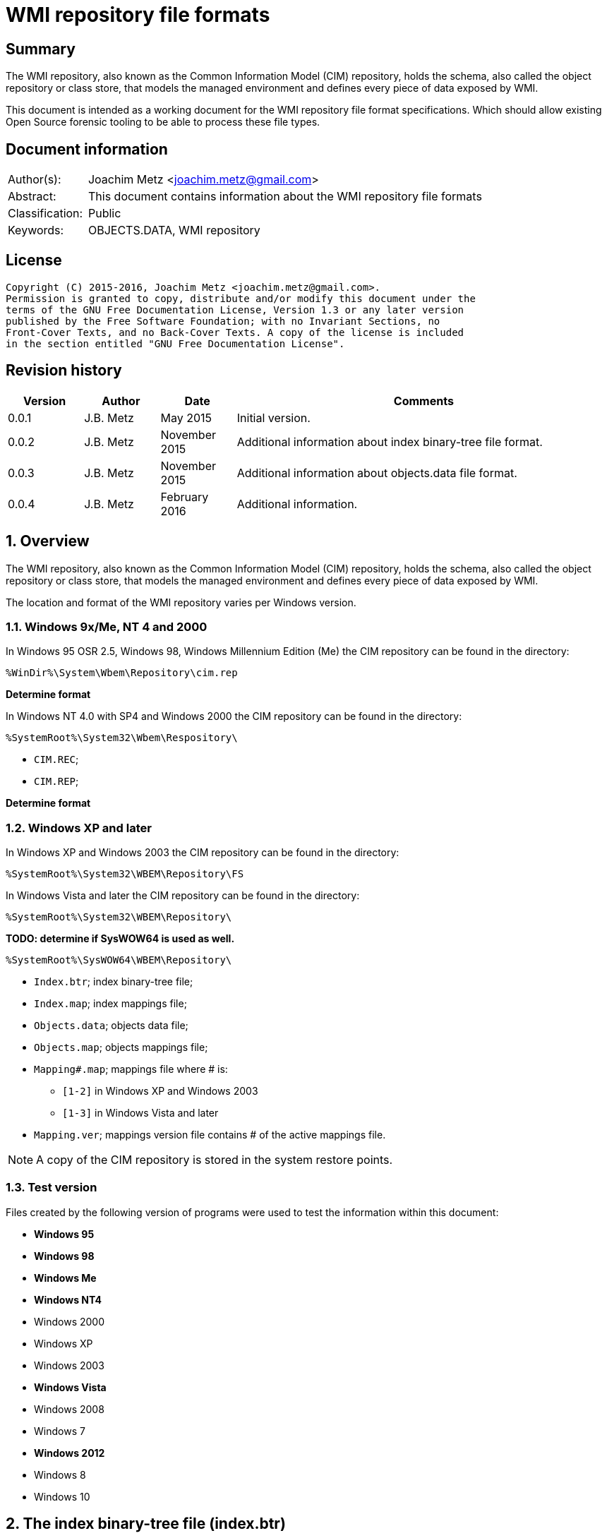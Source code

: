 = WMI repository file formats

:toc:
:toclevels: 4

:numbered!:
[abstract]
== Summary
The WMI repository, also known as the Common Information Model (CIM) repository,
holds the schema, also called the object repository or class store, that models
the managed environment and defines every piece of data exposed by WMI.

This document is intended as a working document for the WMI repository file
format specifications. Which should allow existing Open Source forensic
tooling to be able to process these file types.

[preface]
== Document information
[cols="1,5"]
|===
| Author(s): | Joachim Metz <joachim.metz@gmail.com>
| Abstract: | This document contains information about the WMI repository file formats
| Classification: | Public
| Keywords: | OBJECTS.DATA, WMI repository
|===

[preface]
== License
....
Copyright (C) 2015-2016, Joachim Metz <joachim.metz@gmail.com>.
Permission is granted to copy, distribute and/or modify this document under the 
terms of the GNU Free Documentation License, Version 1.3 or any later version 
published by the Free Software Foundation; with no Invariant Sections, no 
Front-Cover Texts, and no Back-Cover Texts. A copy of the license is included 
in the section entitled "GNU Free Documentation License".
....

[preface]
== Revision history
[cols="1,1,1,5",options="header"]
|===
| Version | Author | Date | Comments
| 0.0.1 | J.B. Metz | May 2015 | Initial version.
| 0.0.2 | J.B. Metz | November 2015 | Additional information about index binary-tree file format.
| 0.0.3 | J.B. Metz | November 2015 | Additional information about objects.data file format.
| 0.0.4 | J.B. Metz | February 2016 | Additional information.
|===

:numbered:
== Overview
The WMI repository, also known as the Common Information Model (CIM) repository,
holds the schema, also called the object repository or class store, that models
the managed environment and defines every piece of data exposed by WMI.

The location and format of the WMI repository varies per Windows version.

=== Windows 9x/Me, NT 4 and 2000
In Windows 95 OSR 2.5, Windows 98, Windows Millennium Edition (Me) the CIM 
repository can be found in the directory:
....
%WinDir%\System\Wbem\Repository\cim.rep
....

[yellow-background]*Determine format*

In Windows NT 4.0 with SP4 and Windows 2000 the CIM repository can be found in 
the directory:
....
%SystemRoot%\System32\Wbem\Respository\
....

* `CIM.REC`;
* `CIM.REP`;

[yellow-background]*Determine format*

=== Windows XP and later
In Windows XP and Windows 2003 the CIM repository can be found in the directory:
....
%SystemRoot%\System32\WBEM\Repository\FS
....

In Windows Vista and later the CIM repository can be found in the directory:
....
%SystemRoot%\System32\WBEM\Repository\
....

[yellow-background]*TODO: determine if SysWOW64 is used as well.*
....
%SystemRoot%\SysWOW64\WBEM\Repository\
....

* `Index.btr`; index binary-tree file;
* `Index.map`; index mappings file;
* `Objects.data`; objects data file;
* `Objects.map`; objects mappings file;
* `Mapping#.map`; mappings file where # is:
** `[1-2]` in Windows XP and Windows 2003
** `[1-3]` in Windows Vista and later
* `Mapping.ver`; mappings version file contains # of the active mappings file.

[NOTE]
A copy of the CIM repository is stored in the system restore points.

=== Test version
Files created by the following version of programs were used to test the 
information within this document:

* [yellow-background]*Windows 95*
* [yellow-background]*Windows 98*
* [yellow-background]*Windows Me*
* [yellow-background]*Windows NT4*
* Windows 2000
* Windows XP
* Windows 2003
* [yellow-background]*Windows Vista*
* Windows 2008
* Windows 7
* [yellow-background]*Windows 2012*
* Windows 8
* Windows 10

== The index binary-tree file (index.btr)
The index binary-tree file (index.btr) consists of:

* an array of pages

=== Index binary-tree page
The index binary-tree page is 8192 bytes of size and consists of:

* a page header
* [yellow-background]*Unknown*
* sub pages
* page key offsets
* page key data
* page value offsets
* page value data
* padding (0-byte values)

=== Index binary-tree page header
The index binary-tree page header is 20 bytes of size and consists of:

[cols="1,1,1,5",options="header"]
|===
| Offset | Size | Value | Description
| 0 | 4 | | Index page type +
See section: <<index_binary_tree_page_types,Index binary-tree page types>>
| 4 | 4 | | Mapped page number +
The page number is mapped to the in-file page number via the index mappings file
| 8 | 4 | | [yellow-background]*Unknown (empty values)*
| 12 | 4 | | Mapped root page number +
[yellow-background]*Only set in the administrative page and 0 otherwise?* +
The page number is mapped to the in-file page number via the index mappings file
| 16 | 4 | | Number of keys
|===

=== [[index_binary_tree_page_types]]Index binary-tree page types

[cols="1,1,5",options="header"]
|===
| Value | Identifier | Description
| 0x0000 | | [yellow-background]*Unknown*
| 0xaccc | | [yellow-background]*Unknown (Is active)*
| 0xaddd | | [yellow-background]*Unknown (Is administrative)*
| 0xbadd | | [yellow-background]*Unknown (Is deleted)*
|===

=== Index binary-tree page unknown array
The index binary-tree page unknown array is variable of size and consists of:

* number of keys x [yellow-background]*Unknown array entry*

The unknown entry is 4 bytes of size and consists of:

[cols="1,1,1,5",options="header"]
|===
| Offset | Size | Value | Description
| 0 | 4 | | [yellow-background]*Unknown (empty values)*
|===

=== Index binary-tree page sub pages
The index binary-tree page sub pages are variable of size and consists of:

* (number of keys + 1) x sub page number

The unknown entry is 4 bytes of size and consists of:

[cols="1,1,1,5",options="header"]
|===
| Offset | Size | Value | Description
| 0 | 4 | | Mapped sub page number +
The page number is mapped to the in-file page number via the index mappings file
|===

=== Index binary-tree page key offsets
The index binary-tree page key offsets are variable of size and consist of:

[cols="1,1,1,5",options="header"]
|===
| Offset | Size | Value | Description
| 0 | ... | | array of 16-bit offsets +
The offsets are relative to the start of the index binary-tree page key data
|===

[NOTE]
The number of offsets equals the number of keys.

=== Index binary-tree page key data
The index binary-tree page key data is variable of size and consists of:

[cols="1,1,1,5",options="header"]
|===
| Offset | Size | Value | Description
| 0 | 2 | | The number of page key segment indexes
| 2 | ... | | Array 16-bit page key segment indexes
|===

The page key segment indexes refer to page values where a page key consists of
multiple page values e.g.
....
VALUE1 / VALUE2 / VALUE3
....

=== Index binary-tree page value offsets
The index binary-tree page value offsets are variable of size and consist of:

[cols="1,1,1,5",options="header"]
|===
| Offset | Size | Value | Description
| 0 | 2 | | number of offsets
| 2 | ... | | array of 16-bit offsets +
The offsets are relative to the start of the index binary-tree page value data
|===

=== Index binary-tree page value data
The index binary-tree page value data is variable of size and consists of:

[cols="1,1,1,5",options="header"]
|===
| Offset | Size | Value | Description
| 0 | 2 | | data size +
Contains the number of bytes of the data
| 2 | ... | | data
|===

== Index.map, Mapping#.map and Objects.map

[yellow-background]*TODO: maps x to Objects.data page numbers*

The mapping file consists of:

* file header
* mappings
* unknown entries
* file footer

=== Notes
The contents of the `Mapping#.map` file appears to be a concattenation of
the contents of the `Objects.map` and `Index.map` files. The file header
data differs.

[yellow-background]*TODO: what is the role of the invidual files and the
concattenated files?*

=== File header
The file header is 8 bytes of size and consists of:

[cols="1,1,1,5",options="header"]
|===
| Offset | Size | Value | Description
| 0 | 4 | 0x0000abcd | [yellow-background]*Unknown (signature)*
| 4 | 4 | | [yellow-background]*Unknown (format version and flags?)*
|===

....
0x000035be => Mapping#.map
0x000035bf => Index.map, Objects.map
....

[yellow-background]*TODO: check Windows 7 file header*

=== Mappings
The mappings are variable of size and consis of:

[cols="1,1,1,5",options="header"]
|===
| Offset | Size | Value | Description
| 0 | 4 | | number of entries
| 4 | ... | | array of entries
|===

=== Mapping entry - Windows XP
The mapping entry - Windows XP is 24 bytes of size and consists of:

[cols="1,1,1,5",options="header"]
|===
| Offset | Size | Value | Description
| 0 | 4 | | [yellow-background]*Unknown (page number)*
|===

[yellow-background]*TODO: what about MSB in the page number*
[yellow-background]*TODO: 0xffffffff unavailable*

=== Mapping entry - Windows 7
[yellow-background]*TODO: check?*

The mapping entry - Windows 7 is 24 bytes of size and consists of:

[cols="1,1,1,5",options="header"]
|===
| Offset | Size | Value | Description
| 0 | 4 | | [yellow-background]*Unknown (page number)*
| 4 | 4 | | [yellow-background]*Unknown (checksum)* +
[yellow-background]*Contains a CRC-32?*
| 8 | 4 | | [yellow-background]*Unknown (free space?)*
| 12 | 4 | | [yellow-background]*Unknown (used space?)*
| 16 | 4 | | [yellow-background]*Unknown (identifier?)*
| 20 | 4 | | [yellow-background]*Unknown (identifier?)*
|===

[yellow-background]*TODO: what about MSB ini page number*

=== Unknown entries
[yellow-background]*TODO: are these free pages?*

The unknown entries are variable of size and consis of:

[cols="1,1,1,5",options="header"]
|===
| Offset | Size | Value | Description
| 0 | 4 | | number of entries
| 4 | ... | | array of entries
|===

[yellow-background]*TODO: 32-bit entry contains page size?*

=== File footer

[cols="1,1,1,5",options="header"]
|===
| Offset | Size | Value | Description
| 0 | 4 | 0x0000dcba | [yellow-background]*Unknown*
|===

== Mapping.ver
The `Mapping.ver` file is used in Windows XP and Windows 2003 to indicate the
active `Mapping#.map` file.

[cols="1,1,1,5",options="header"]
|===
| Offset | Size | Value | Description
| 0 | 4 | | The active mapping file.
|===

== Objects.data
The Objects.data file consists of:

* an array of pages

=== Objects data page
The objects data page is 8192 bytes of size and consists of:

* Object descriptors
* [yellow-background]*unknown records*
* [yellow-background]*unknown*

[cols="1,5",options="header"]
|===
| Characteristics | Description
| Byte order | little-endian
| Date and time values | FILETIME in UTC
| Character strings | ASCII strings are Single Byte Character (SBC) or Multi Byte Character (MBC) string stored with a codepage. Sometimes referred to as ANSI string representation. +
Though technically maybe incorrect, this document will use term (extended) ASCII string. +
Unicode strings are stored in UTF-16 little-endian without the byte order mark (BOM).
|===

==== Object descriptors
The object descriptors consists of:

* an array of object descriptor entries
* empty (zero byte filled) object descriptor (or terminator)

===== Object descriptor entry
The object descriptor entry is 16 bytes of size and consists of:

[cols="1,1,1,5",options="header"]
|===
| Offset | Size | Value | Description
| 0 | 4 | | Object identifier
| 4 | 4 | | Object record data offset +
The offset is relative to the start of the object descriptors
| 8 | 4 | | Object record data size
| 12 | 4 | | Object record data checksum +
Contains a CRC-32 with polynomial 0xedb88320 and initial value 0 of the object record data
|===

==== Object record
The object record is variable of size and consists of:

[cols="1,1,1,5",options="header"]
|===
| Offset | Size | Value | Description
| 0 | 4 | | [yellow-background]*Unknown string size* +
Contains the number of characters
| 4 | ... | | [yellow-background]*Unknown string* +
UTF-16 little-endian string without end-of-string character.
| ... | 8 | | [yellow-background]*Unknown data and time* +
Contains a FILETIME +
4+| _Unknown data_
| ... | 2 | | [yellow-background]*Unknown size* +
The size of the unknown data that includes the size of size value +
[yellow-background]*Assumed to be 16-bit*
| ... | 7 | 0x00 | [yellow-background]*Unknown (empty values?)*
4+| _Unknown value_
| ... | 4 | | [yellow-background]*Unknown (value type?)*
| ... | 4 | | [yellow-background]*Unknown (value size?)*
| ... | 1 | 0x00 | [yellow-background]*Unknown (string flags?)*
| ... | ... | | [yellow-background]*Unknown (value string?)* +
ASCII string terminated by an end-of-string character
4+| _Unknown data_
| ... | 2 | | [yellow-background]*Unknown (data size?)*
| ... | ... | | [yellow-background]*Unknown data*
4+| _Unknown_
| ... | 2 | | [yellow-background]*Unknown (string data size?)*
| ... | 2 | 0x8000 | [yellow-background]*Unknown*
4+| _String data_
| ... | 1 | 0x00 | [yellow-background]*Unknown (string flags?)*
| ... | ... | | [yellow-background]*Unknown (string?)* +
ASCII string terminated by an end-of-string character
4+| _Unknown data_
| ... | 2 | 0x000c | [yellow-background]*Unknown size* +
The size of the unknown data that includes the size of size value +
[yellow-background]*Assumed to be 16-bit*
| ... | 9 | 0x00 | [yellow-background]*Unknown (empty values?)*
| ... | 1 | 0x80 | [yellow-background]*Unknown (sentinal?)*
|===

....
00000210                                             67 00  |e.n.t.^]4.....g.|
00000220  00 00 00 00 00 00 00 11  00 00 00 23 00 00 00 00  |...........#....|
00000230  5f 5f 4e 61 6d 65 73 70  61 63 65 4f 70 65 72 61  |__NamespaceOpera|
00000240  74 69 6f 6e 45 76 65 6e  74 00                    |tionEvent.......|

00000240                                 1b 00              |tionEvent.......|
00000240                                       00 00 04 00  |tionEvent.......|
00000250  00 00 00 00 00 00 3f ff  ff ff ff ff ff ff ff ff  |......?.........|
00000260  ff ff ff ff ff ff ff                              |............__Na|

00000260                       1a  00 00 80                 |............__Na|

00000260                                    00 5f 5f 4e 61  |............__Na|
00000270  6d 65 73 70 61 63 65 43  72 65 61 74 69 6f 6e 45  |mespaceCreationE|
00000280  76 65 6e 74 00                                    |vent............|

00000280                 0c 00 00  00 00 00 00 00 00 00 00  |vent............|
00000290  80                                                |.               |
....

....
Another record type? or is the record header omitted?
0x00000000  37 00 31 00 31 00 34 00  30 00 43 00 43 00 44 00  7.1.1.4.0.C.C.D.
0x00000010  36 00 36 00 45 00 44 00  43 00 32 00 30 00 42 00  6.6.E.D.C.2.0.B.
0x00000020  39 00 43 00 32 00 43 00  44 00 46 00 35 00 32 00  9.C.2.C.D.F.5.2.
0x00000030  46 00 33 00 43 00 38 00  33 00 37 00 33 00 41 00  F.3.C.8.3.7.3.A.
0x00000040  43 00 41 00 39 00 46 00  39 00 36 00 36 00 44 00  C.A.9.F.9.6.6.D.
0x00000050  38 00 30 00 41 00 34 00  33 00 41 00 44 00 36 00  8.0.A.4.3.A.D.6.
0x00000060  39 00 38 00 41 00 35 00  42 00 46 00 43 00 44 00  9.8.A.5.B.F.C.D.
0x00000070  46 00 35 00 31 00 35 00  34 00 39 00 44 00 44 00  F.5.1.5.4.9.D.D.
0x00000080  fb 86 91 4f 27 04 ca 01  a3 86 91 4f 27 04 ca 01  ...O'......O'...
0x00000090  66 00 00 00 00 00 00 00  00 00 1e 00 00 00 04 00  f...............
0x000000a0  00 00 01 4f 00 00 80 00  5f 5f 4d 65 74 68 6f 64  ...O....__Method
0x000000b0  50 72 6f 76 69 64 65 72  52 65 67 69 73 74 72 61  ProviderRegistra
0x000000c0  74 69 6f 6e 00 00 5c 5c  2e 5c 52 6f 6f 74 5c 43  tion..\\.\Root\C
0x000000d0  49 4d 56 32 3a 5f 5f 57  69 6e 33 32 50 72 6f 76  IMV2:__Win32Prov
0x000000e0  69 64 65 72 2e 4e 61 6d  65 3d 22 43 69 6d 77 69  ider.Name="Cimwi
0x000000f0  6e 33 32 41 22 00                                 n32A".
....

==== [yellow-background]*Unknown*

[cols="1,1,1,5",options="header"]
|===
| Offset | Size | Value | Description
|===

....
*
00002000  00 00 00 00 00 00 00 00  00 00 00 0c 00 00 00 00  |................|
00002010  00 5f 5f 00 00 00 80 00  43 6f 6d 70 72 65 73 73  |.__.....Compress|
00002020  00 29 00 00 00 10 12 00  00 00 0b 00 00 00 ff ff  |.)..............|
00002030  1d 12 00 00 01 08 00 00  00 25 12 00 00 2c 12 00  |.........%...,..|
00002040  00 02 08 20 00 00 36 12  00 00 00 49 6d 70 6c 65  |... ..6....Imple|
00002050  6d 65 6e 74 65 64 00 00  53 63 68 65 6d 61 00 00  |mented..Schema..|
00002060  57 69 6e 33 32 00 00 56  61 6c 75 65 4d 61 70 00  |Win32..ValueMap.|
00002070  0d 00 00 00 6e 12 00 00  71 12 00 00 74 12 00 00  |....n...q...t...|
00002080  77 12 00 00 7a 12 00 00  7e 12 00 00 82 12 00 00  |w...z...~.......|
00002090  86 12 00 00 8a 12 00 00  8e 12 00 00 92 12 00 00  |................|
000020a0  96 12 00 00 9a 12 00 00  00 30 00 00 32 00 00 38  |.........0..2..8|
000020b0  00 00 39 00 00 31 30 00  00 31 31 00 00 31 32 00  |..9..10..11..12.|
000020c0  00 31 33 00 00 31 34 00  00 31 35 00 00 31 36 00  |.13..14..15..16.|
000020d0  00 31 37 00 00 32 31 00  00 00 00 00 6e 01 00 00  |.17..21.....n...|
000020e0  05 00 54 45 53 54 00 00  52 4f 4f 54 5c 43 49 4d  |..TEST..ROOT\CIM|
000020f0  56 32 00 1d 00 00 00 00  ff ff ff ff 00 00 00 00  |V2..............|
00002100  04 00 00 00 04 00 00 00  00 00 00 00 00 00 00 80  |................|
00002110  0c 00 00 00 00 00 00 00  00 00 00 80 26 01 00 00  |............&...|
00002120  00 00 00 00 00 05 00 00  00 04 00 00 00 0f 00 00  |................|
00002130  00 0e 00 00 00 00 0b 00  00 00 ff ff 01 00 00 00  |................|
00002140  2a 00 00 00 6b 00 00 00  19 ff ff ff ff 95 00 00  |*...k...........|
00002150  80 00 5f 5f 50 41 52 41  4d 45 54 45 52 53 00 00  |..__PARAMETERS..|
00002160  61 62 73 74 72 61 63 74  00 13 00 00 00 00 00 00  |abstract........|
00002170  00 00 00 00 00 00 00 04  00 00 00 00 52 65 74 75  |............Retu|
00002180  72 6e 56 61 6c 75 65 00  00 75 69 6e 74 33 32 00  |rnValue..uint32.|
00002190  13 00 00 00 00 00 00 00  00 00 00 00 00 00 11 00  |................|
000021a0  00 00 0a 00 00 80 03 08  00 00 00 5e 00 00 00 00  |...........^....|
000021b0  75 69 6e 74 33 32 00 00  6f 75 74 00 13 00 00 00  |uint32..out.....|
000021c0  00 00 00 00 00 00 00 00  00 00 1c 00 00 00 0a 00  |................|
000021d0  00 80 03 08 00 00 00 5e  00 00 00 66 00 00 00 00  |.......^...f....|
000021e0  0b 00 00 00 ff ff 00 0c  00 00 00 00 00 5f 5f 00  |.............__.|
000021f0  00 00 80 43 3a 00 00 00  00 00 00 00 00 00 00 00  |...C:...........|
00002200  00 00 00 00 00 00 00 00  00 00 00 00 00 00 00 00  |................|
*
....

....
Empty?
*
00003100  00 00 00 00 00 00 00 00  0c 00 00 00 00 00 5f 5f  |..............__|
00003110  0c 00 00 00 00 00 5f 5f  00 00 00 80 00 00 00 00  |......__........|
00003120  00 00 00 00 00 00 00 00  00 00 00 00 00 00 00 00  |................|
*
....

....
*
00003df0  00 0c 00 00 00 00 00 5f  5f 0c 00 00 00 00 00 5f  |.......__......_|
00003e00  5f 00 00 00 80 00 00 00  00 00 00 00 00 00 00 00  |_...............|
00003e10  00 00 00 00 00 00 00 00  00 00 00 00 00 00 00 00  |................|
00003e20  00 00 00 00 00 00 00 00  00 00 00 00 00 0c 00 00  |................|
00003e30  00 00 00 5f 5f 00 00 00  80 4f 57 53 00 00 00 00  |...__....OWS....|
00003e40  00 00 00 00 00 00 00 00  00 00 00 00 00 00 00 00  |................|
*
....

....
00004160  09 00 00 c6 09 00 00 de  09 00 00 a3 0a 00 00 b8  |................|
00004170  0a 00 00 7a 0b 00 00 95  0b 00 00                 |...z............|

Bitmap?
00004170                                    ff ff ff ff 7f  |...z............|
00004180  55 55 57 d5 ff ff ff ff  ff ff ff ff ff ff ff ff  |UUW.............|
00004190  ff ff ff ff ff ff ff ff  ff ff ff ff ff ff ff ff  |................|
*
00004200  ff ff ff ff                                       |....]....CIM_Vol|

Unknown
00004200              5d 0c 00 80  00 43 49 4d 5f 56 6f 6c  |....]....CIM_Vol|
00004210  74 61 67 65 53 65 6e 73  6f 72 00 00 4c 6f 63 61  |tageSensor..Loca|
00004220  6c 65 00 00 55 55 49 44  00 00 7b 41 39 39 38 46  |le..UUID..{A998F|
00004230  39 42 34 2d 45 33 44 34  2d 31 31 64 32 2d 38 36  |9B4-E3D4-11d2-86|
00004240  30 31 2d 30 30 30 30 46  38 31 30 32 45 35 46 7d  |01-0000F8102E5F}|
00004250  00 00 41 62 73 74 72 61  63 74 00 00 41 63 63 75  |..Abstract..Accu|
00004260  72 61 63 79 00 03 40 00  00 1b 00 62 00 00 00 04  |racy..@....b....|
00004270  00 00 00 36 00 00 00 0a  00 00 80 03 08 00 00 00  |...6............|
00004280  a1 00 00 00 03 00 00 80  02 0b 00 00 00 ff ff a9  |................|
00004290  00 00 00 00 08 00 00 00  b3 00 00 00 bd 00 00 00  |................|
000042a0  02 08 20 00 00 cd 00 00  00 00 73 69 6e 74 33 32  |.. .......sint32|
000042b0  00 00 4f 76 65 72 72 69  64 65 00 00 41 63 63 75  |..Override..Accu|
....

....
00006190  ff ff ff ff ff ff ff ff  ff ff ff ff ff ff ff ff  |................|
*
000061f0  ff ff ff ff ff ff ff ff  ff ff ff ff ff ff bb     |................|

String:
000061f0                                                0c  |................|
00006200  00 80 00 43 49 4d 5f 55  6e 69 6e 74 65 72 72 75  |...CIM_Uninterru|
00006210  70 74 69 62 6c 65 50 6f  77 65 72 53 75 70 70 6c  |ptiblePowerSuppl|
00006220  79 00 00 44 65 73 63 72  69 70 74 69 6f 6e 00 00  |y..Description..|
....

....
String table header?

0093bff0                                       00 00 00 00  |................|
0093c000  01 00 00 00 5f 03 00 00  ff 01 00 00              |...._...........|

String table entry?
* index
* size
* checksum/hash?
* unknown?
0093c000                                       01 00 00 00  |...._...........|
0093c010  0d 00 00 00 cf 74 84 50  00 00 00 00              |.....t.P........|

0093c010                                       02 00 00 00  |.....t.P........|
0093c020  4c 00 00 00 96 5d d8 98  00 00 00 00 05 00 00 00  |L....]..........|
...
0093c2f0  03 00 00 00 69 37 33 fa  00 00 00 00 41 00 00 00  |....i73.....A...|
0093c300  33 00 00 00 a5 0c ef 93  00 00 00 00 42 00 00 00  |3...........B...|
...
0093e9e0  7e 00 00 00 0c 58 ba ac  00 00 00 00 73 04 00 00  |~....X......s...|
0093e9f0  da 19 00 00 19 ee 9d b2  00 00 00 00              |............CD_3|

0093e9f0                                       43 44 5f 33  |............CD_3|
0093ea00  43 41 41 45 30 37 44 30  36 42 36 31 33 43 45 38  |CAAE07D06B613CE8|
0093ea10  39 41 39 44 33 31 44 31  36 46 38 33 42 39 35 2e  |9A9D31D16F83B95.|
0093ea20  33 31 34 2e 39 30 32 39  35 39 2e 38 34 37 00     |314.902959.847.C|

0093ea20                                                43  |314.902959.847.C|
0093ea30  44 5f 34 36 43 41 36 42  34 45 41 36 41 46 46 45  |D_46CA6B4EA6AFFE|
0093ea40  46 39 34 30 38 42 32 45  37 35 42 37 44 38 42 39  |F9408B2E75B7D8B9|
....

== CIM repository
=== Notes
Mapped index page 0 references the administrative page in the index binary-tree

The root page number of the administrative page in the index binary-tree

=== Index binary-tree identifier strings
The page values in the index binary-tree (Index.btr) contain identifier strings
that map to object records. Example of identifier strings are:

....
R_7F02F51F97C31228F1ADE773040492C4
R_889E073E24E009B2E955B1E9560E641E.625.860151.342
....

The values in the identifier string can contain segments seperated by '.'

[cols="1,5",options="header"]
|===
| Segment index | Usage
| 0 | Type prefix and MD5 hash
2+| _Optional values_
| 1 | Objects data mappings index number
| 2 | Object identifier
| 3 | Object record data size
|===

The following the prefixes are known:

[cols="1,5",options="header"]
|===
| Prefix | Usage
| CD | Class definition
| CI | 
| CR | 
| I | 
| KI | 
| KL | 
| NS | Name space
| R | 
|===

=== Class definition (CD)

[yellow-background]*TODO: add descriptions*

== Notes

Listing name spaces:
....
gwmi -namespace "root" -class "__Namespace" | Select Name
....

Listing classes:
....
gwmi -namespace root\cimv2 -list
....

:numbered!:
[appendix]
== References

`[DMTF]`

[cols="1,5",options="header"]
|===
| Title: | CIM Schema: Version 2.45.0
| URL: | http://www.dmtf.org/standards/cim/cim_schema_v2450
|===

`[FLAREWMI]`

[cols="1,5",options="header"]
|===
| Title: | Flare WMI project
| URL: | https://github.com/fireeye/flare-wmi
|===

`[MSDN]`

[cols="1,5",options="header"]
|===
| Title: | `[MS-WMIO]`: CimType
| URL: | https://msdn.microsoft.com/en-us/library/cc250928.aspx
|===

`[TECHNET]`

[cols="1,5",options="header"]
|===
| Title: | Technet: WMI Infrastructure
| URL: | https://technet.microsoft.com/en-us/library/ee198935.aspx
|===

`[TUNSTALL02]`

[cols="1,5",options="header"]
|===
| Title: | Developing WMI Solutions: A Guide to Windows Management Instrumentation
| Author(s): | Craig Tunstall, Gwyn Cole
| Date: | November 22, 2002
|===

[appendix]
== GNU Free Documentation License
Version 1.3, 3 November 2008
Copyright © 2000, 2001, 2002, 2007, 2008 Free Software Foundation, Inc. 
<http://fsf.org/>

Everyone is permitted to copy and distribute verbatim copies of this license 
document, but changing it is not allowed.

=== 0. PREAMBLE
The purpose of this License is to make a manual, textbook, or other functional 
and useful document "free" in the sense of freedom: to assure everyone the 
effective freedom to copy and redistribute it, with or without modifying it, 
either commercially or noncommercially. Secondarily, this License preserves for 
the author and publisher a way to get credit for their work, while not being 
considered responsible for modifications made by others.

This License is a kind of "copyleft", which means that derivative works of the 
document must themselves be free in the same sense. It complements the GNU 
General Public License, which is a copyleft license designed for free software.

We have designed this License in order to use it for manuals for free software, 
because free software needs free documentation: a free program should come with 
manuals providing the same freedoms that the software does. But this License is 
not limited to software manuals; it can be used for any textual work, 
regardless of subject matter or whether it is published as a printed book. We 
recommend this License principally for works whose purpose is instruction or 
reference.

=== 1. APPLICABILITY AND DEFINITIONS
This License applies to any manual or other work, in any medium, that contains 
a notice placed by the copyright holder saying it can be distributed under the 
terms of this License. Such a notice grants a world-wide, royalty-free license, 
unlimited in duration, to use that work under the conditions stated herein. The 
"Document", below, refers to any such manual or work. Any member of the public 
is a licensee, and is addressed as "you". You accept the license if you copy, 
modify or distribute the work in a way requiring permission under copyright law.

A "Modified Version" of the Document means any work containing the Document or 
a portion of it, either copied verbatim, or with modifications and/or 
translated into another language.

A "Secondary Section" is a named appendix or a front-matter section of the 
Document that deals exclusively with the relationship of the publishers or 
authors of the Document to the Document's overall subject (or to related 
matters) and contains nothing that could fall directly within that overall 
subject. (Thus, if the Document is in part a textbook of mathematics, a 
Secondary Section may not explain any mathematics.) The relationship could be a 
matter of historical connection with the subject or with related matters, or of 
legal, commercial, philosophical, ethical or political position regarding them.

The "Invariant Sections" are certain Secondary Sections whose titles are 
designated, as being those of Invariant Sections, in the notice that says that 
the Document is released under this License. If a section does not fit the 
above definition of Secondary then it is not allowed to be designated as 
Invariant. The Document may contain zero Invariant Sections. If the Document 
does not identify any Invariant Sections then there are none.

The "Cover Texts" are certain short passages of text that are listed, as 
Front-Cover Texts or Back-Cover Texts, in the notice that says that the 
Document is released under this License. A Front-Cover Text may be at most 5 
words, and a Back-Cover Text may be at most 25 words.

A "Transparent" copy of the Document means a machine-readable copy, represented 
in a format whose specification is available to the general public, that is 
suitable for revising the document straightforwardly with generic text editors 
or (for images composed of pixels) generic paint programs or (for drawings) 
some widely available drawing editor, and that is suitable for input to text 
formatters or for automatic translation to a variety of formats suitable for 
input to text formatters. A copy made in an otherwise Transparent file format 
whose markup, or absence of markup, has been arranged to thwart or discourage 
subsequent modification by readers is not Transparent. An image format is not 
Transparent if used for any substantial amount of text. A copy that is not 
"Transparent" is called "Opaque".

Examples of suitable formats for Transparent copies include plain ASCII without 
markup, Texinfo input format, LaTeX input format, SGML or XML using a publicly 
available DTD, and standard-conforming simple HTML, PostScript or PDF designed 
for human modification. Examples of transparent image formats include PNG, XCF 
and JPG. Opaque formats include proprietary formats that can be read and edited 
only by proprietary word processors, SGML or XML for which the DTD and/or 
processing tools are not generally available, and the machine-generated HTML, 
PostScript or PDF produced by some word processors for output purposes only.

The "Title Page" means, for a printed book, the title page itself, plus such 
following pages as are needed to hold, legibly, the material this License 
requires to appear in the title page. For works in formats which do not have 
any title page as such, "Title Page" means the text near the most prominent 
appearance of the work's title, preceding the beginning of the body of the text.

The "publisher" means any person or entity that distributes copies of the 
Document to the public.

A section "Entitled XYZ" means a named subunit of the Document whose title 
either is precisely XYZ or contains XYZ in parentheses following text that 
translates XYZ in another language. (Here XYZ stands for a specific section 
name mentioned below, such as "Acknowledgements", "Dedications", 
"Endorsements", or "History".) To "Preserve the Title" of such a section when 
you modify the Document means that it remains a section "Entitled XYZ" 
according to this definition.

The Document may include Warranty Disclaimers next to the notice which states 
that this License applies to the Document. These Warranty Disclaimers are 
considered to be included by reference in this License, but only as regards 
disclaiming warranties: any other implication that these Warranty Disclaimers 
may have is void and has no effect on the meaning of this License.

=== 2. VERBATIM COPYING
You may copy and distribute the Document in any medium, either commercially or 
noncommercially, provided that this License, the copyright notices, and the 
license notice saying this License applies to the Document are reproduced in 
all copies, and that you add no other conditions whatsoever to those of this 
License. You may not use technical measures to obstruct or control the reading 
or further copying of the copies you make or distribute. However, you may 
accept compensation in exchange for copies. If you distribute a large enough 
number of copies you must also follow the conditions in section 3.

You may also lend copies, under the same conditions stated above, and you may 
publicly display copies.

=== 3. COPYING IN QUANTITY
If you publish printed copies (or copies in media that commonly have printed 
covers) of the Document, numbering more than 100, and the Document's license 
notice requires Cover Texts, you must enclose the copies in covers that carry, 
clearly and legibly, all these Cover Texts: Front-Cover Texts on the front 
cover, and Back-Cover Texts on the back cover. Both covers must also clearly 
and legibly identify you as the publisher of these copies. The front cover must 
present the full title with all words of the title equally prominent and 
visible. You may add other material on the covers in addition. Copying with 
changes limited to the covers, as long as they preserve the title of the 
Document and satisfy these conditions, can be treated as verbatim copying in 
other respects.

If the required texts for either cover are too voluminous to fit legibly, you 
should put the first ones listed (as many as fit reasonably) on the actual 
cover, and continue the rest onto adjacent pages.

If you publish or distribute Opaque copies of the Document numbering more than 
100, you must either include a machine-readable Transparent copy along with 
each Opaque copy, or state in or with each Opaque copy a computer-network 
location from which the general network-using public has access to download 
using public-standard network protocols a complete Transparent copy of the 
Document, free of added material. If you use the latter option, you must take 
reasonably prudent steps, when you begin distribution of Opaque copies in 
quantity, to ensure that this Transparent copy will remain thus accessible at 
the stated location until at least one year after the last time you distribute 
an Opaque copy (directly or through your agents or retailers) of that edition 
to the public.

It is requested, but not required, that you contact the authors of the Document 
well before redistributing any large number of copies, to give them a chance to 
provide you with an updated version of the Document.

=== 4. MODIFICATIONS
You may copy and distribute a Modified Version of the Document under the 
conditions of sections 2 and 3 above, provided that you release the Modified 
Version under precisely this License, with the Modified Version filling the 
role of the Document, thus licensing distribution and modification of the 
Modified Version to whoever possesses a copy of it. In addition, you must do 
these things in the Modified Version:

A. Use in the Title Page (and on the covers, if any) a title distinct from that 
of the Document, and from those of previous versions (which should, if there 
were any, be listed in the History section of the Document). You may use the 
same title as a previous version if the original publisher of that version 
gives permission. 

B. List on the Title Page, as authors, one or more persons or entities 
responsible for authorship of the modifications in the Modified Version, 
together with at least five of the principal authors of the Document (all of 
its principal authors, if it has fewer than five), unless they release you from 
this requirement. 

C. State on the Title page the name of the publisher of the Modified Version, 
as the publisher. 

D. Preserve all the copyright notices of the Document. 

E. Add an appropriate copyright notice for your modifications adjacent to the 
other copyright notices. 

F. Include, immediately after the copyright notices, a license notice giving 
the public permission to use the Modified Version under the terms of this 
License, in the form shown in the Addendum below. 

G. Preserve in that license notice the full lists of Invariant Sections and 
required Cover Texts given in the Document's license notice. 

H. Include an unaltered copy of this License. 

I. Preserve the section Entitled "History", Preserve its Title, and add to it 
an item stating at least the title, year, new authors, and publisher of the 
Modified Version as given on the Title Page. If there is no section Entitled 
"History" in the Document, create one stating the title, year, authors, and 
publisher of the Document as given on its Title Page, then add an item 
describing the Modified Version as stated in the previous sentence. 

J. Preserve the network location, if any, given in the Document for public 
access to a Transparent copy of the Document, and likewise the network 
locations given in the Document for previous versions it was based on. These 
may be placed in the "History" section. You may omit a network location for a 
work that was published at least four years before the Document itself, or if 
the original publisher of the version it refers to gives permission. 

K. For any section Entitled "Acknowledgements" or "Dedications", Preserve the 
Title of the section, and preserve in the section all the substance and tone of 
each of the contributor acknowledgements and/or dedications given therein. 

L. Preserve all the Invariant Sections of the Document, unaltered in their text 
and in their titles. Section numbers or the equivalent are not considered part 
of the section titles. 

M. Delete any section Entitled "Endorsements". Such a section may not be 
included in the Modified Version. 

N. Do not retitle any existing section to be Entitled "Endorsements" or to 
conflict in title with any Invariant Section. 

O. Preserve any Warranty Disclaimers. 

If the Modified Version includes new front-matter sections or appendices that 
qualify as Secondary Sections and contain no material copied from the Document, 
you may at your option designate some or all of these sections as invariant. To 
do this, add their titles to the list of Invariant Sections in the Modified 
Version's license notice. These titles must be distinct from any other section 
titles.

You may add a section Entitled "Endorsements", provided it contains nothing but 
endorsements of your Modified Version by various parties—for example, 
statements of peer review or that the text has been approved by an organization 
as the authoritative definition of a standard.

You may add a passage of up to five words as a Front-Cover Text, and a passage 
of up to 25 words as a Back-Cover Text, to the end of the list of Cover Texts 
in the Modified Version. Only one passage of Front-Cover Text and one of 
Back-Cover Text may be added by (or through arrangements made by) any one 
entity. If the Document already includes a cover text for the same cover, 
previously added by you or by arrangement made by the same entity you are 
acting on behalf of, you may not add another; but you may replace the old one, 
on explicit permission from the previous publisher that added the old one.

The author(s) and publisher(s) of the Document do not by this License give 
permission to use their names for publicity for or to assert or imply 
endorsement of any Modified Version.

=== 5. COMBINING DOCUMENTS
You may combine the Document with other documents released under this License, 
under the terms defined in section 4 above for modified versions, provided that 
you include in the combination all of the Invariant Sections of all of the 
original documents, unmodified, and list them all as Invariant Sections of your 
combined work in its license notice, and that you preserve all their Warranty 
Disclaimers.

The combined work need only contain one copy of this License, and multiple 
identical Invariant Sections may be replaced with a single copy. If there are 
multiple Invariant Sections with the same name but different contents, make the 
title of each such section unique by adding at the end of it, in parentheses, 
the name of the original author or publisher of that section if known, or else 
a unique number. Make the same adjustment to the section titles in the list of 
Invariant Sections in the license notice of the combined work.

In the combination, you must combine any sections Entitled "History" in the 
various original documents, forming one section Entitled "History"; likewise 
combine any sections Entitled "Acknowledgements", and any sections Entitled 
"Dedications". You must delete all sections Entitled "Endorsements".

=== 6. COLLECTIONS OF DOCUMENTS
You may make a collection consisting of the Document and other documents 
released under this License, and replace the individual copies of this License 
in the various documents with a single copy that is included in the collection, 
provided that you follow the rules of this License for verbatim copying of each 
of the documents in all other respects.

You may extract a single document from such a collection, and distribute it 
individually under this License, provided you insert a copy of this License 
into the extracted document, and follow this License in all other respects 
regarding verbatim copying of that document.

=== 7. AGGREGATION WITH INDEPENDENT WORKS
A compilation of the Document or its derivatives with other separate and 
independent documents or works, in or on a volume of a storage or distribution 
medium, is called an "aggregate" if the copyright resulting from the 
compilation is not used to limit the legal rights of the compilation's users 
beyond what the individual works permit. When the Document is included in an 
aggregate, this License does not apply to the other works in the aggregate 
which are not themselves derivative works of the Document.

If the Cover Text requirement of section 3 is applicable to these copies of the 
Document, then if the Document is less than one half of the entire aggregate, 
the Document's Cover Texts may be placed on covers that bracket the Document 
within the aggregate, or the electronic equivalent of covers if the Document is 
in electronic form. Otherwise they must appear on printed covers that bracket 
the whole aggregate.

=== 8. TRANSLATION
Translation is considered a kind of modification, so you may distribute 
translations of the Document under the terms of section 4. Replacing Invariant 
Sections with translations requires special permission from their copyright 
holders, but you may include translations of some or all Invariant Sections in 
addition to the original versions of these Invariant Sections. You may include 
a translation of this License, and all the license notices in the Document, and 
any Warranty Disclaimers, provided that you also include the original English 
version of this License and the original versions of those notices and 
disclaimers. In case of a disagreement between the translation and the original 
version of this License or a notice or disclaimer, the original version will 
prevail.

If a section in the Document is Entitled "Acknowledgements", "Dedications", or 
"History", the requirement (section 4) to Preserve its Title (section 1) will 
typically require changing the actual title.

=== 9. TERMINATION
You may not copy, modify, sublicense, or distribute the Document except as 
expressly provided under this License. Any attempt otherwise to copy, modify, 
sublicense, or distribute it is void, and will automatically terminate your 
rights under this License.

However, if you cease all violation of this License, then your license from a 
particular copyright holder is reinstated (a) provisionally, unless and until 
the copyright holder explicitly and finally terminates your license, and (b) 
permanently, if the copyright holder fails to notify you of the violation by 
some reasonable means prior to 60 days after the cessation.

Moreover, your license from a particular copyright holder is reinstated 
permanently if the copyright holder notifies you of the violation by some 
reasonable means, this is the first time you have received notice of violation 
of this License (for any work) from that copyright holder, and you cure the 
violation prior to 30 days after your receipt of the notice.

Termination of your rights under this section does not terminate the licenses 
of parties who have received copies or rights from you under this License. If 
your rights have been terminated and not permanently reinstated, receipt of a 
copy of some or all of the same material does not give you any rights to use it.

=== 10. FUTURE REVISIONS OF THIS LICENSE
The Free Software Foundation may publish new, revised versions of the GNU Free 
Documentation License from time to time. Such new versions will be similar in 
spirit to the present version, but may differ in detail to address new problems 
or concerns. See http://www.gnu.org/copyleft/.

Each version of the License is given a distinguishing version number. If the 
Document specifies that a particular numbered version of this License "or any 
later version" applies to it, you have the option of following the terms and 
conditions either of that specified version or of any later version that has 
been published (not as a draft) by the Free Software Foundation. If the 
Document does not specify a version number of this License, you may choose any 
version ever published (not as a draft) by the Free Software Foundation. If the 
Document specifies that a proxy can decide which future versions of this 
License can be used, that proxy's public statement of acceptance of a version 
permanently authorizes you to choose that version for the Document.

=== 11. RELICENSING
"Massive Multiauthor Collaboration Site" (or "MMC Site") means any World Wide 
Web server that publishes copyrightable works and also provides prominent 
facilities for anybody to edit those works. A public wiki that anybody can edit 
is an example of such a server. A "Massive Multiauthor Collaboration" (or 
"MMC") contained in the site means any set of copyrightable works thus 
published on the MMC site.

"CC-BY-SA" means the Creative Commons Attribution-Share Alike 3.0 license 
published by Creative Commons Corporation, a not-for-profit corporation with a 
principal place of business in San Francisco, California, as well as future 
copyleft versions of that license published by that same organization.

"Incorporate" means to publish or republish a Document, in whole or in part, as 
part of another Document.

An MMC is "eligible for relicensing" if it is licensed under this License, and 
if all works that were first published under this License somewhere other than 
this MMC, and subsequently incorporated in whole or in part into the MMC, (1) 
had no cover texts or invariant sections, and (2) were thus incorporated prior 
to November 1, 2008.

The operator of an MMC Site may republish an MMC contained in the site under 
CC-BY-SA on the same site at any time before August 1, 2009, provided the MMC 
is eligible for relicensing.

